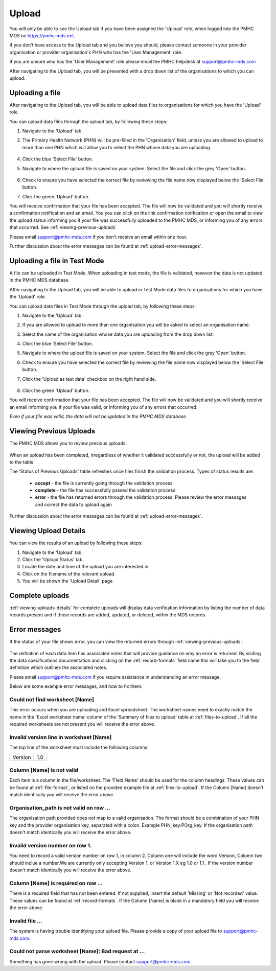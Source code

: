 .. _upload:

Upload
======

You will only be able to see the Upload tab if you have been assigned
the 'Upload' role, when logged into the PMHC MDS on https://pmhc-mds.net.

If you don’t have access to the Upload tab and you believe you should, please
contact someone in your provider organisation or provider organisation's PHN
who has the 'User Management' role.

If you are unsure who has the 'User Management' role please email the
PMHC helpdesk at support@pmhc-mds.com

After navigating to the Upload tab, you will be presented with a drop down list
of the organisations to which you can upload.

.. figure:: screen-shots/upload.png
   :alt: PMHC MDS Upload

.. _uploading-a-file:

Uploading a file
^^^^^^^^^^^^^^^^

After navigating to the Upload tab, you will be able to upload
data files to organisations for which you have the 'Upload' role.

You can upload data files through the upload tab, by following these steps:

1. Navigate to the 'Upload' tab.
2. The Primary Health Network (PHN) will be pre-filled in the 'Organisation' field,
   unless you are allowed to upload to more than one PHN which will allow you to
   select the PHN whose data you are uploading.

   .. figure:: screen-shots/upload-org-selected.png
      :alt: PMHC MDS Organisation Selected

4. Click the blue 'Select File' button.
5. Navigate to where the upload file is saved on your system. Select the file
   and click the grey 'Open' button.

   .. figure:: screen-shots/upload-file-selected.png
      :alt: PMHC MDS Upload File Selected

6. Check to ensure you have selected the correct file by reviewing the file
   name now displayed below the 'Select File' button.

7. Click the green 'Upload' button.

You will receive confirmation that your file has been accepted. The file will
now be validated and you will shortly receive a confirmation notification and an
email. You you can click on the link confirmation notification or open the email
to view the upload status informing you if your file was successfully uploaded to
the PMHC MDS, or informing you of any errors that occurred. See :ref:`viewing-previous-uploads`

Please email support@pmhc-mds.com if you don't receive an email within one hour.

Further discussion about the error messages can be found at :ref:`upload-error-messages`.

.. _uploading-a-file-in-test-mode:

Uploading a file in Test Mode
^^^^^^^^^^^^^^^^^^^^^^^^^^^^^

A file can be uploaded in Test Mode. When uploading in test mode, the file is
validated, however the data is not updated in the PMHC MDS database.

After navigating to the Upload tab, you will be able to upload in Test Mode
data files to organisations for which you have the 'Upload' role.

You can upload data files in Test Mode through the upload tab, by following these steps:

1. Navigate to the 'Upload' tab.
2. If you are allowed to upload to more than one organisation you will be
   asked to select an organisation name.
3. Select the name of the organisation whose data you are uploading from the drop down list.
4. Click the blue 'Select File' button.
5. Navigate to where the upload file is saved on your system. Select the file
   and click the grey 'Open' button.
6. Check to ensure you have selected the correct file by reviewing the file
   name now displayed below the 'Select File' button.
7. Click the 'Upload as test data' checkbox on the right hand side.

   .. figure:: screen-shots/upload-test-mode.png
      :alt: PMHC MDS Test Mode selected

8. Click the green 'Upload' button.

You will receive confirmation that your file has been accepted. The file will
now be validated and you will shortly receive an email informing you if
your file was valid, or informing you of any errors that occurred.

*Even if your file was valid, the data will not be updated in the PMHC MDS database.*

.. figure:: screen-shots/upload-test-comp.png
   :alt: PMHC MDS Upload Test Complete Details page

.. _viewing-previous-uploads:

Viewing Previous Uploads
^^^^^^^^^^^^^^^^^^^^^^^^

The PMHC MDS allows you to review previous uploads.

   .. figure:: screen-shots/upload-previous.png
      :alt: PMHC MDS Status of Previous Uploads

When an upload has been completed, irregardless of whether it validated successfully
or not, the upload will be added to the table.

The 'Status of Previous Uploads' table refreshes once files finish the validation process. Types of status results are:

  * **accept** - the file is currently going through the validation process
  * **complete** - the file has successfully passed the validation process
  * **error** - the file has returned errors through the validation process. Please review the error messages and correct the data to upload again

Further discussion about the error messages can be found at :ref:`upload-error-messages`.

.. _viewing-uploads-details:

Viewing Upload Details
^^^^^^^^^^^^^^^^^^^^^^

You can view the results of an upload by following these steps:

1. Navigate to the 'Upload' tab.
2. Click the 'Upload Status' tab.
3. Locate the date and time of the upload you are interested in.
4. Click on the filename of the relevant upload.
5. You will be shown the 'Upload Detail' page.

.. _viewing-complete-uploads:

Complete uploads
^^^^^^^^^^^^^^^^

:ref:`viewing-uploads-details` for complete uploads will display data verification
information by listing the number of data records present and if those records
are added, updated, or deleted, within the MDS records.

.. figure:: screen-shots/upload-details.png
   :alt: PMHC MDS Upload Details page

.. _upload-error-messages:

Error messages
^^^^^^^^^^^^^^

If the status of your file shows error, you can view the returned errors through :ref:`viewing-previous-uploads`.

.. figure:: screen-shots/upload-details-error.png
   :alt: PMHC MDS Upload Details error page

The definition of each data item has associated notes that will provide guidance on why an error is returned. By visiting the data specifications documentation and clicking on the :ref:`record-formats` field name this will take you to the field definition which outlines the associated notes.

Please email support@pmhc-mds.com if you require assistance in understanding an error message.

Below are some example error messages, and how to fix them:

Could not find worksheet [Name]
~~~~~~~~~~~~~~~~~~~~~~~~~~~~~~~

This error occurs when you are uploading and Excel spreadsheet. The worksheet
names need to exactly match the name in the 'Excel worksheet name' column
of the 'Summary of files to upload' table at :ref:`files-to-upload`. If all the
required worksheets are not present you will receive the error above.

Invalid version line in worksheet [Name]
~~~~~~~~~~~~~~~~~~~~~~~~~~~~~~~~~~~~~~~~

The top line of the worksheet must include the following columns:

+------------+---------------+
| Version    | 1.0           |
+------------+---------------+

Column [Name] is not valid
~~~~~~~~~~~~~~~~~~~~~~~~~~

Each item is a column in the file/worksheet. The 'Field Name' should be used for
the column headings. These values can be found at :ref:`file-format`, or
listed on the provided example file at :ref:`files-to-upload`. If the Column [Name]
doesn't match identically you will receive the error above.

Organisation_path is not valid on row ...
~~~~~~~~~~~~~~~~~~~~~~~~~~~~~~~~~~~~~~~~~

The organisation path provided does not map to a valid organisation. The format
should be a combination of your PHN key and the provider organisation key,
separated with a colon. Example PHN_key:POrg_key. If the organisation path
doesn't match identically you will receive the error above.

Invalid version number on row 1.
~~~~~~~~~~~~~~~~~~~~~~~~~~~~~~~~

You need to record a valid version number on row 1, in column 2. Column one will
include the word Version, Column two should inclue a number.We are currently
only accepting Version 1, or Version 1.X eg 1.0 or 1.1 . If the version number
doesn't match identically you will receive the error above.

Column [Name] is required on row ...
~~~~~~~~~~~~~~~~~~~~~~~~~~~~~~~~~~~~

There is a required field that has not been entered. If not supplied, insert the
default 'Missing' or 'Not recorded' value. These values can be found at :ref:`record-formats`.
If the Column [Name] is blank in a mandatory field you will receive the error above.

Invalid file ...
~~~~~~~~~~~~~~~~

The system is having trouble identifying your upload file. Please provide a copy of your upload file to support@pmhc-mds.com.

Could not parse worksheet [Name]: Bad request at ...
~~~~~~~~~~~~~~~~~~~~~~~~~~~~~~~~~~~~~~~~~~~~~~~~~~~~

Something has gone wrong with the upload. Please contact support@pmhc-mds.com.
